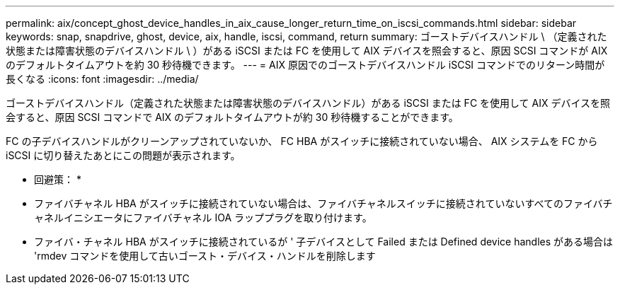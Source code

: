 ---
permalink: aix/concept_ghost_device_handles_in_aix_cause_longer_return_time_on_iscsi_commands.html 
sidebar: sidebar 
keywords: snap, snapdrive, ghost, device, aix, handle, iscsi, command, return 
summary: ゴーストデバイスハンドル \ （定義された状態または障害状態のデバイスハンドル \ ）がある iSCSI または FC を使用して AIX デバイスを照会すると、原因 SCSI コマンドが AIX のデフォルトタイムアウトを約 30 秒待機できます。 
---
= AIX 原因でのゴーストデバイスハンドル iSCSI コマンドでのリターン時間が長くなる
:icons: font
:imagesdir: ../media/


[role="lead"]
ゴーストデバイスハンドル（定義された状態または障害状態のデバイスハンドル）がある iSCSI または FC を使用して AIX デバイスを照会すると、原因 SCSI コマンドで AIX のデフォルトタイムアウトが約 30 秒待機することができます。

FC の子デバイスハンドルがクリーンアップされていないか、 FC HBA がスイッチに接続されていない場合、 AIX システムを FC から iSCSI に切り替えたあとにこの問題が表示されます。

* 回避策： *

* ファイバチャネル HBA がスイッチに接続されていない場合は、ファイバチャネルスイッチに接続されていないすべてのファイバチャネルイニシエータにファイバチャネル IOA ラッププラグを取り付けます。
* ファイバ・チャネル HBA がスイッチに接続されているが ' 子デバイスとして Failed または Defined device handles がある場合は 'rmdev コマンドを使用して古いゴースト・デバイス・ハンドルを削除します

